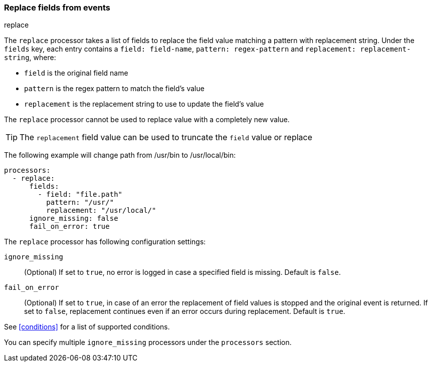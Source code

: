 [[replace-fields]]
=== Replace fields from events

++++
<titleabbrev>replace</titleabbrev>
++++

The `replace` processor takes a list of fields to replace the field value 
matching a pattern with replacement string. Under the `fields` key, each entry 
contains a `field: field-name`, `pattern: regex-pattern` and 
`replacement: replacement-string`, where:

* `field` is the original field name
* `pattern` is the regex pattern to match the field's value
* `replacement` is the replacement string to use to update the field's value

The `replace` processor cannot be used to replace value with a completely new value. 

TIP: The `replacement` field value can be used to truncate the `field` value or replace

The following example will change path from /usr/bin to /usr/local/bin:

[source,yaml]
-------
processors:
  - replace:
      fields:
        - field: "file.path"
          pattern: "/usr/"
          replacement: "/usr/local/"
      ignore_missing: false
      fail_on_error: true
-------

The `replace` processor has following configuration settings:

`ignore_missing`:: (Optional) If set to `true`, no error is logged in case a specified field 
is missing. Default is `false`.

`fail_on_error`:: (Optional) If set to `true`, in case of an error the replacement of
field values is stopped and the original event is returned. If set to `false`, replacement
continues even if an error occurs during replacement. Default is `true`.

See <<conditions>> for a list of supported conditions.

You can specify multiple `ignore_missing` processors under the `processors`
section.
